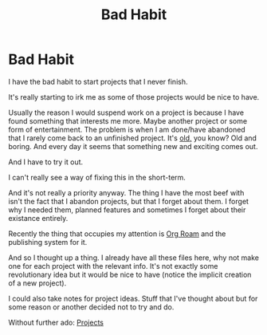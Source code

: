 #+title: Bad Habit
#+startup: latexpreview
#+roam_alias: "Bad Habit"
#+roam_tags: "General"

* Bad Habit
I have the bad habit to start projects that I never finish.

It's really starting to irk me as some of those projects would be nice to have.


Usually the reason I would suspend work on a project is because I have found
something that interests me more. Maybe another project or some form of
entertainment. The problem is when I am done/have abandoned that I rarely come
back to an unfinished project. It's _old,_ you know? Old and boring. And every
day it seems that something new and exciting comes out.

And I have to try it out.


I can't really see a way of fixing this in the short-term.

And it's not really a priority anyway.
The thing I have the most beef with isn't the fact that I abandon projects,
but that I forget about them. I forget why I needed them, planned features
and sometimes I forget about their existance entirely.


Recently the thing that occupies my attention is [[file:org_roam.org][Org Roam]]
and the publishing system for it.

And so I thought up a thing. I already have all these files here, why not make
one for each project with the relevant info.
It's not exactly some revolutionary idea but it would be nice to have (notice
the implicit creation of a new project).

I could also take notes for project ideas. Stuff that I've thought about
but for some reason or another decided not to try and do.

Without further ado: [[file:projects.org][Projects]]
